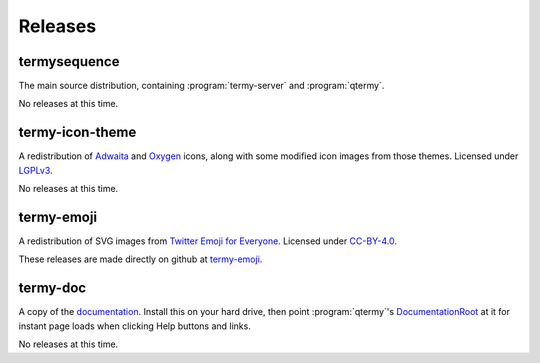 .. Copyright © 2018 TermySequence LLC
.. SPDX-License-Identifier: CC-BY-SA-4.0

Releases
========

termysequence
-------------

The main source distribution, containing :program:`termy-server` and :program:`qtermy`.

No releases at this time.

termy-icon-theme
----------------

A redistribution of `Adwaita <https://github.com/GNOME/adwaita-icon-theme>`_ and `Oxygen <https://github.com/KDE/oxygen-icons>`_ icons, along with some modified icon images from those themes. Licensed under `LGPLv3 <https://github.com/TermySequence/termy-icon-theme/blob/master/COPYING>`_.

No releases at this time.

termy-emoji
-----------

A redistribution of SVG images from `Twitter Emoji for Everyone <https://github.com/twitter/twemoji>`_. Licensed under `CC-BY-4.0 <https://github.com/TermySequence/termy-emoji/blob/master/LICENSE-GRAPHICS>`_.

These releases are made directly on github at `termy-emoji <https://github.com/TermySequence/termy-emoji>`_.

termy-doc
---------

A copy of the `documentation <../doc>`_. Install this on your hard drive, then point :program:`qtermy`'s `DocumentationRoot <../doc/settings/global.html#Global/DocumentationRoot>`_ at it for instant page loads when clicking Help buttons and links.

No releases at this time.
